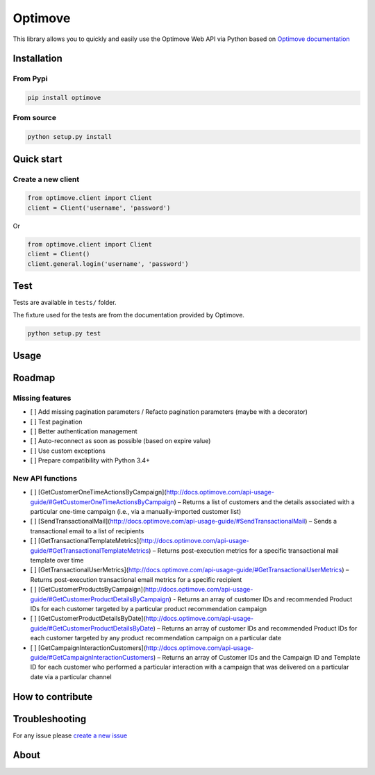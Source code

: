 Optimove
========

|PyPI version| |Travis CI| |Coveralls|

This library allows you to quickly and easily use the Optimove Web API
via Python based on `Optimove
documentation <https://docs.optimove.com/api-usage-guide/>`__

Installation
------------

From Pypi
~~~~~~~~~

.. code:: bash

        pip install optimove

From source
~~~~~~~~~~~

.. code:: bash

       python setup.py install

Quick start
-----------

Create a new client
~~~~~~~~~~~~~~~~~~~

.. code:: python

        from optimove.client import Client
        client = Client('username', 'password')

Or

.. code:: python

        from optimove.client import Client
        client = Client()
        client.general.login('username', 'password')

Test
----

Tests are available in ``tests/`` folder.

The fixture used for the tests are from the documentation provided by
Optimove.

.. code:: bash

        python setup.py test

Usage
-----

Roadmap
-------

Missing features
~~~~~~~~~~~~~~~~

-  [ ] Add missing pagination parameters / Refacto pagination parameters
   (maybe with a decorator)
-  [ ] Test pagination
-  [ ] Better authentication management
-  [ ] Auto-reconnect as soon as possible (based on expire value)
-  [ ] Use custom exceptions
-  [ ] Prepare compatibility with Python 3.4+

New API functions
~~~~~~~~~~~~~~~~~

-  [ ]
   [GetCustomerOneTimeActionsByCampaign](http://docs.optimove.com/api-usage-guide/#GetCustomerOneTimeActionsByCampaign)
   – Returns a list of customers and the details associated with a
   particular one-time campaign (i.e., via a manually-imported customer
   list)
-  [ ]
   [SendTransactionalMail](http://docs.optimove.com/api-usage-guide/#SendTransactionalMail)
   – Sends a transactional email to a list of recipients
-  [ ]
   [GetTransactionalTemplateMetrics](http://docs.optimove.com/api-usage-guide/#GetTransactionalTemplateMetrics)
   – Returns post-execution metrics for a specific transactional mail
   template over time
-  [ ]
   [GetTransactionalUserMetrics](http://docs.optimove.com/api-usage-guide/#GetTransactionalUserMetrics)
   – Returns post-execution transactional email metrics for a specific
   recipient
-  [ ]
   [GetCustomerProductsByCampaign](http://docs.optimove.com/api-usage-guide/#GetCustomerProductDetailsByCampaign)
   - Returns an array of customer IDs and recommended Product IDs for
   each customer targeted by a particular product recommendation
   campaign
-  [ ]
   [GetCustomerProductDetailsByDate](http://docs.optimove.com/api-usage-guide/#GetCustomerProductDetailsByDate)
   – Returns an array of customer IDs and recommended Product IDs for
   each customer targeted by any product recommendation campaign on a
   particular date
-  [ ]
   [GetCampaignInteractionCustomers](http://docs.optimove.com/api-usage-guide/#GetCampaignInteractionCustomers)
   – Returns an array of Customer IDs and the Campaign ID and Template
   ID for each customer who performed a particular interaction with a
   campaign that was delivered on a particular date via a particular
   channel

How to contribute
-----------------

Troubleshooting
---------------

For any issue please `create a new
issue <https://github.com/nicolasramy/optimove/issues/new>`__

About
-----

.. |PyPI version| image:: https://badge.fury.io/py/optimove.svg
   :target: https://badge.fury.io/py/optimove
.. |Travis CI| image:: https://travis-ci.org/nicolasramy/optimove.svg?branch=master
   :target: https://travis-ci.org/nicolasramy/optimove
.. |Coveralls| image:: https://coveralls.io/repos/github/nicolasramy/optimove/badge.svg?branch=master
   :target: https://coveralls.io/github/nicolasramy/optimove?branch=master


